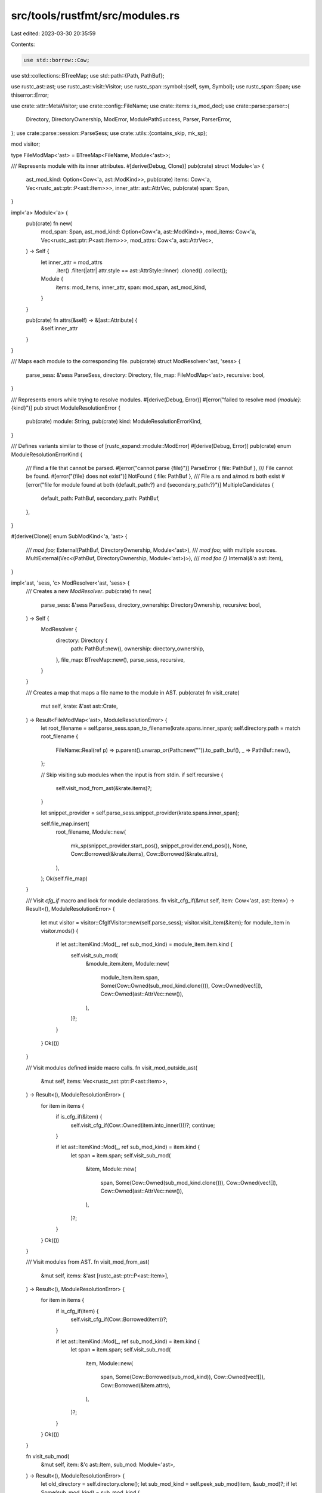 src/tools/rustfmt/src/modules.rs
================================

Last edited: 2023-03-30 20:35:59

Contents:

.. code-block:: rs

    use std::borrow::Cow;
use std::collections::BTreeMap;
use std::path::{Path, PathBuf};

use rustc_ast::ast;
use rustc_ast::visit::Visitor;
use rustc_span::symbol::{self, sym, Symbol};
use rustc_span::Span;
use thiserror::Error;

use crate::attr::MetaVisitor;
use crate::config::FileName;
use crate::items::is_mod_decl;
use crate::parse::parser::{
    Directory, DirectoryOwnership, ModError, ModulePathSuccess, Parser, ParserError,
};
use crate::parse::session::ParseSess;
use crate::utils::{contains_skip, mk_sp};

mod visitor;

type FileModMap<'ast> = BTreeMap<FileName, Module<'ast>>;

/// Represents module with its inner attributes.
#[derive(Debug, Clone)]
pub(crate) struct Module<'a> {
    ast_mod_kind: Option<Cow<'a, ast::ModKind>>,
    pub(crate) items: Cow<'a, Vec<rustc_ast::ptr::P<ast::Item>>>,
    inner_attr: ast::AttrVec,
    pub(crate) span: Span,
}

impl<'a> Module<'a> {
    pub(crate) fn new(
        mod_span: Span,
        ast_mod_kind: Option<Cow<'a, ast::ModKind>>,
        mod_items: Cow<'a, Vec<rustc_ast::ptr::P<ast::Item>>>,
        mod_attrs: Cow<'a, ast::AttrVec>,
    ) -> Self {
        let inner_attr = mod_attrs
            .iter()
            .filter(|attr| attr.style == ast::AttrStyle::Inner)
            .cloned()
            .collect();
        Module {
            items: mod_items,
            inner_attr,
            span: mod_span,
            ast_mod_kind,
        }
    }

    pub(crate) fn attrs(&self) -> &[ast::Attribute] {
        &self.inner_attr
    }
}

/// Maps each module to the corresponding file.
pub(crate) struct ModResolver<'ast, 'sess> {
    parse_sess: &'sess ParseSess,
    directory: Directory,
    file_map: FileModMap<'ast>,
    recursive: bool,
}

/// Represents errors while trying to resolve modules.
#[derive(Debug, Error)]
#[error("failed to resolve mod `{module}`: {kind}")]
pub struct ModuleResolutionError {
    pub(crate) module: String,
    pub(crate) kind: ModuleResolutionErrorKind,
}

/// Defines variants similar to those of [rustc_expand::module::ModError]
#[derive(Debug, Error)]
pub(crate) enum ModuleResolutionErrorKind {
    /// Find a file that cannot be parsed.
    #[error("cannot parse {file}")]
    ParseError { file: PathBuf },
    /// File cannot be found.
    #[error("{file} does not exist")]
    NotFound { file: PathBuf },
    /// File a.rs and a/mod.rs both exist
    #[error("file for module found at both {default_path:?} and {secondary_path:?}")]
    MultipleCandidates {
        default_path: PathBuf,
        secondary_path: PathBuf,
    },
}

#[derive(Clone)]
enum SubModKind<'a, 'ast> {
    /// `mod foo;`
    External(PathBuf, DirectoryOwnership, Module<'ast>),
    /// `mod foo;` with multiple sources.
    MultiExternal(Vec<(PathBuf, DirectoryOwnership, Module<'ast>)>),
    /// `mod foo {}`
    Internal(&'a ast::Item),
}

impl<'ast, 'sess, 'c> ModResolver<'ast, 'sess> {
    /// Creates a new `ModResolver`.
    pub(crate) fn new(
        parse_sess: &'sess ParseSess,
        directory_ownership: DirectoryOwnership,
        recursive: bool,
    ) -> Self {
        ModResolver {
            directory: Directory {
                path: PathBuf::new(),
                ownership: directory_ownership,
            },
            file_map: BTreeMap::new(),
            parse_sess,
            recursive,
        }
    }

    /// Creates a map that maps a file name to the module in AST.
    pub(crate) fn visit_crate(
        mut self,
        krate: &'ast ast::Crate,
    ) -> Result<FileModMap<'ast>, ModuleResolutionError> {
        let root_filename = self.parse_sess.span_to_filename(krate.spans.inner_span);
        self.directory.path = match root_filename {
            FileName::Real(ref p) => p.parent().unwrap_or(Path::new("")).to_path_buf(),
            _ => PathBuf::new(),
        };

        // Skip visiting sub modules when the input is from stdin.
        if self.recursive {
            self.visit_mod_from_ast(&krate.items)?;
        }

        let snippet_provider = self.parse_sess.snippet_provider(krate.spans.inner_span);

        self.file_map.insert(
            root_filename,
            Module::new(
                mk_sp(snippet_provider.start_pos(), snippet_provider.end_pos()),
                None,
                Cow::Borrowed(&krate.items),
                Cow::Borrowed(&krate.attrs),
            ),
        );
        Ok(self.file_map)
    }

    /// Visit `cfg_if` macro and look for module declarations.
    fn visit_cfg_if(&mut self, item: Cow<'ast, ast::Item>) -> Result<(), ModuleResolutionError> {
        let mut visitor = visitor::CfgIfVisitor::new(self.parse_sess);
        visitor.visit_item(&item);
        for module_item in visitor.mods() {
            if let ast::ItemKind::Mod(_, ref sub_mod_kind) = module_item.item.kind {
                self.visit_sub_mod(
                    &module_item.item,
                    Module::new(
                        module_item.item.span,
                        Some(Cow::Owned(sub_mod_kind.clone())),
                        Cow::Owned(vec![]),
                        Cow::Owned(ast::AttrVec::new()),
                    ),
                )?;
            }
        }
        Ok(())
    }

    /// Visit modules defined inside macro calls.
    fn visit_mod_outside_ast(
        &mut self,
        items: Vec<rustc_ast::ptr::P<ast::Item>>,
    ) -> Result<(), ModuleResolutionError> {
        for item in items {
            if is_cfg_if(&item) {
                self.visit_cfg_if(Cow::Owned(item.into_inner()))?;
                continue;
            }

            if let ast::ItemKind::Mod(_, ref sub_mod_kind) = item.kind {
                let span = item.span;
                self.visit_sub_mod(
                    &item,
                    Module::new(
                        span,
                        Some(Cow::Owned(sub_mod_kind.clone())),
                        Cow::Owned(vec![]),
                        Cow::Owned(ast::AttrVec::new()),
                    ),
                )?;
            }
        }
        Ok(())
    }

    /// Visit modules from AST.
    fn visit_mod_from_ast(
        &mut self,
        items: &'ast [rustc_ast::ptr::P<ast::Item>],
    ) -> Result<(), ModuleResolutionError> {
        for item in items {
            if is_cfg_if(item) {
                self.visit_cfg_if(Cow::Borrowed(item))?;
            }

            if let ast::ItemKind::Mod(_, ref sub_mod_kind) = item.kind {
                let span = item.span;
                self.visit_sub_mod(
                    item,
                    Module::new(
                        span,
                        Some(Cow::Borrowed(sub_mod_kind)),
                        Cow::Owned(vec![]),
                        Cow::Borrowed(&item.attrs),
                    ),
                )?;
            }
        }
        Ok(())
    }

    fn visit_sub_mod(
        &mut self,
        item: &'c ast::Item,
        sub_mod: Module<'ast>,
    ) -> Result<(), ModuleResolutionError> {
        let old_directory = self.directory.clone();
        let sub_mod_kind = self.peek_sub_mod(item, &sub_mod)?;
        if let Some(sub_mod_kind) = sub_mod_kind {
            self.insert_sub_mod(sub_mod_kind.clone())?;
            self.visit_sub_mod_inner(sub_mod, sub_mod_kind)?;
        }
        self.directory = old_directory;
        Ok(())
    }

    /// Inspect the given sub-module which we are about to visit and returns its kind.
    fn peek_sub_mod(
        &self,
        item: &'c ast::Item,
        sub_mod: &Module<'ast>,
    ) -> Result<Option<SubModKind<'c, 'ast>>, ModuleResolutionError> {
        if contains_skip(&item.attrs) {
            return Ok(None);
        }

        if is_mod_decl(item) {
            // mod foo;
            // Look for an extern file.
            self.find_external_module(item.ident, &item.attrs, sub_mod)
        } else {
            // An internal module (`mod foo { /* ... */ }`);
            Ok(Some(SubModKind::Internal(item)))
        }
    }

    fn insert_sub_mod(
        &mut self,
        sub_mod_kind: SubModKind<'c, 'ast>,
    ) -> Result<(), ModuleResolutionError> {
        match sub_mod_kind {
            SubModKind::External(mod_path, _, sub_mod) => {
                self.file_map
                    .entry(FileName::Real(mod_path))
                    .or_insert(sub_mod);
            }
            SubModKind::MultiExternal(mods) => {
                for (mod_path, _, sub_mod) in mods {
                    self.file_map
                        .entry(FileName::Real(mod_path))
                        .or_insert(sub_mod);
                }
            }
            _ => (),
        }
        Ok(())
    }

    fn visit_sub_mod_inner(
        &mut self,
        sub_mod: Module<'ast>,
        sub_mod_kind: SubModKind<'c, 'ast>,
    ) -> Result<(), ModuleResolutionError> {
        match sub_mod_kind {
            SubModKind::External(mod_path, directory_ownership, sub_mod) => {
                let directory = Directory {
                    path: mod_path.parent().unwrap().to_path_buf(),
                    ownership: directory_ownership,
                };
                self.visit_sub_mod_after_directory_update(sub_mod, Some(directory))
            }
            SubModKind::Internal(item) => {
                self.push_inline_mod_directory(item.ident, &item.attrs);
                self.visit_sub_mod_after_directory_update(sub_mod, None)
            }
            SubModKind::MultiExternal(mods) => {
                for (mod_path, directory_ownership, sub_mod) in mods {
                    let directory = Directory {
                        path: mod_path.parent().unwrap().to_path_buf(),
                        ownership: directory_ownership,
                    };
                    self.visit_sub_mod_after_directory_update(sub_mod, Some(directory))?;
                }
                Ok(())
            }
        }
    }

    fn visit_sub_mod_after_directory_update(
        &mut self,
        sub_mod: Module<'ast>,
        directory: Option<Directory>,
    ) -> Result<(), ModuleResolutionError> {
        if let Some(directory) = directory {
            self.directory = directory;
        }
        match (sub_mod.ast_mod_kind, sub_mod.items) {
            (Some(Cow::Borrowed(ast::ModKind::Loaded(items, _, _))), _) => {
                self.visit_mod_from_ast(items)
            }
            (Some(Cow::Owned(ast::ModKind::Loaded(items, _, _))), _) | (_, Cow::Owned(items)) => {
                self.visit_mod_outside_ast(items)
            }
            (_, _) => Ok(()),
        }
    }

    /// Find a file path in the filesystem which corresponds to the given module.
    fn find_external_module(
        &self,
        mod_name: symbol::Ident,
        attrs: &[ast::Attribute],
        sub_mod: &Module<'ast>,
    ) -> Result<Option<SubModKind<'c, 'ast>>, ModuleResolutionError> {
        let relative = match self.directory.ownership {
            DirectoryOwnership::Owned { relative } => relative,
            DirectoryOwnership::UnownedViaBlock => None,
        };
        if let Some(path) = Parser::submod_path_from_attr(attrs, &self.directory.path) {
            if self.parse_sess.is_file_parsed(&path) {
                return Ok(None);
            }
            return match Parser::parse_file_as_module(self.parse_sess, &path, sub_mod.span) {
                Ok((ref attrs, _, _)) if contains_skip(attrs) => Ok(None),
                Ok((attrs, items, span)) => Ok(Some(SubModKind::External(
                    path,
                    DirectoryOwnership::Owned { relative: None },
                    Module::new(
                        span,
                        Some(Cow::Owned(ast::ModKind::Unloaded)),
                        Cow::Owned(items),
                        Cow::Owned(attrs),
                    ),
                ))),
                Err(ParserError::ParseError) => Err(ModuleResolutionError {
                    module: mod_name.to_string(),
                    kind: ModuleResolutionErrorKind::ParseError { file: path },
                }),
                Err(..) => Err(ModuleResolutionError {
                    module: mod_name.to_string(),
                    kind: ModuleResolutionErrorKind::NotFound { file: path },
                }),
            };
        }

        // Look for nested path, like `#[cfg_attr(feature = "foo", path = "bar.rs")]`.
        let mut mods_outside_ast = self.find_mods_outside_of_ast(attrs, sub_mod);

        match self
            .parse_sess
            .default_submod_path(mod_name, relative, &self.directory.path)
        {
            Ok(ModulePathSuccess {
                file_path,
                dir_ownership,
                ..
            }) => {
                let outside_mods_empty = mods_outside_ast.is_empty();
                let should_insert = !mods_outside_ast
                    .iter()
                    .any(|(outside_path, _, _)| outside_path == &file_path);
                if self.parse_sess.is_file_parsed(&file_path) {
                    if outside_mods_empty {
                        return Ok(None);
                    } else {
                        if should_insert {
                            mods_outside_ast.push((file_path, dir_ownership, sub_mod.clone()));
                        }
                        return Ok(Some(SubModKind::MultiExternal(mods_outside_ast)));
                    }
                }
                match Parser::parse_file_as_module(self.parse_sess, &file_path, sub_mod.span) {
                    Ok((ref attrs, _, _)) if contains_skip(attrs) => Ok(None),
                    Ok((attrs, items, span)) if outside_mods_empty => {
                        Ok(Some(SubModKind::External(
                            file_path,
                            dir_ownership,
                            Module::new(
                                span,
                                Some(Cow::Owned(ast::ModKind::Unloaded)),
                                Cow::Owned(items),
                                Cow::Owned(attrs),
                            ),
                        )))
                    }
                    Ok((attrs, items, span)) => {
                        mods_outside_ast.push((
                            file_path.clone(),
                            dir_ownership,
                            Module::new(
                                span,
                                Some(Cow::Owned(ast::ModKind::Unloaded)),
                                Cow::Owned(items),
                                Cow::Owned(attrs),
                            ),
                        ));
                        if should_insert {
                            mods_outside_ast.push((file_path, dir_ownership, sub_mod.clone()));
                        }
                        Ok(Some(SubModKind::MultiExternal(mods_outside_ast)))
                    }
                    Err(ParserError::ParseError) => Err(ModuleResolutionError {
                        module: mod_name.to_string(),
                        kind: ModuleResolutionErrorKind::ParseError { file: file_path },
                    }),
                    Err(..) if outside_mods_empty => Err(ModuleResolutionError {
                        module: mod_name.to_string(),
                        kind: ModuleResolutionErrorKind::NotFound { file: file_path },
                    }),
                    Err(..) => {
                        if should_insert {
                            mods_outside_ast.push((file_path, dir_ownership, sub_mod.clone()));
                        }
                        Ok(Some(SubModKind::MultiExternal(mods_outside_ast)))
                    }
                }
            }
            Err(mod_err) if !mods_outside_ast.is_empty() => {
                if let ModError::ParserError(e) = mod_err {
                    e.cancel();
                }
                Ok(Some(SubModKind::MultiExternal(mods_outside_ast)))
            }
            Err(e) => match e {
                ModError::FileNotFound(_, default_path, _secondary_path) => {
                    Err(ModuleResolutionError {
                        module: mod_name.to_string(),
                        kind: ModuleResolutionErrorKind::NotFound { file: default_path },
                    })
                }
                ModError::MultipleCandidates(_, default_path, secondary_path) => {
                    Err(ModuleResolutionError {
                        module: mod_name.to_string(),
                        kind: ModuleResolutionErrorKind::MultipleCandidates {
                            default_path,
                            secondary_path,
                        },
                    })
                }
                ModError::ParserError(_)
                | ModError::CircularInclusion(_)
                | ModError::ModInBlock(_) => Err(ModuleResolutionError {
                    module: mod_name.to_string(),
                    kind: ModuleResolutionErrorKind::ParseError {
                        file: self.directory.path.clone(),
                    },
                }),
            },
        }
    }

    fn push_inline_mod_directory(&mut self, id: symbol::Ident, attrs: &[ast::Attribute]) {
        if let Some(path) = find_path_value(attrs) {
            self.directory.path.push(path.as_str());
            self.directory.ownership = DirectoryOwnership::Owned { relative: None };
        } else {
            let id = id.as_str();
            // We have to push on the current module name in the case of relative
            // paths in order to ensure that any additional module paths from inline
            // `mod x { ... }` come after the relative extension.
            //
            // For example, a `mod z { ... }` inside `x/y.rs` should set the current
            // directory path to `/x/y/z`, not `/x/z` with a relative offset of `y`.
            if let DirectoryOwnership::Owned { relative } = &mut self.directory.ownership {
                if let Some(ident) = relative.take() {
                    // remove the relative offset
                    self.directory.path.push(ident.as_str());

                    // In the case where there is an x.rs and an ./x directory we want
                    // to prevent adding x twice. For example, ./x/x
                    if self.directory.path.exists() && !self.directory.path.join(id).exists() {
                        return;
                    }
                }
            }
            self.directory.path.push(id);
        }
    }

    fn find_mods_outside_of_ast(
        &self,
        attrs: &[ast::Attribute],
        sub_mod: &Module<'ast>,
    ) -> Vec<(PathBuf, DirectoryOwnership, Module<'ast>)> {
        // Filter nested path, like `#[cfg_attr(feature = "foo", path = "bar.rs")]`.
        let mut path_visitor = visitor::PathVisitor::default();
        for attr in attrs.iter() {
            if let Some(meta) = attr.meta() {
                path_visitor.visit_meta_item(&meta)
            }
        }
        let mut result = vec![];
        for path in path_visitor.paths() {
            let mut actual_path = self.directory.path.clone();
            actual_path.push(&path);
            if !actual_path.exists() {
                continue;
            }
            if self.parse_sess.is_file_parsed(&actual_path) {
                // If the specified file is already parsed, then we just use that.
                result.push((
                    actual_path,
                    DirectoryOwnership::Owned { relative: None },
                    sub_mod.clone(),
                ));
                continue;
            }
            let (attrs, items, span) =
                match Parser::parse_file_as_module(self.parse_sess, &actual_path, sub_mod.span) {
                    Ok((ref attrs, _, _)) if contains_skip(attrs) => continue,
                    Ok(m) => m,
                    Err(..) => continue,
                };

            result.push((
                actual_path,
                DirectoryOwnership::Owned { relative: None },
                Module::new(
                    span,
                    Some(Cow::Owned(ast::ModKind::Unloaded)),
                    Cow::Owned(items),
                    Cow::Owned(attrs),
                ),
            ))
        }
        result
    }
}

fn path_value(attr: &ast::Attribute) -> Option<Symbol> {
    if attr.has_name(sym::path) {
        attr.value_str()
    } else {
        None
    }
}

// N.B., even when there are multiple `#[path = ...]` attributes, we just need to
// examine the first one, since rustc ignores the second and the subsequent ones
// as unused attributes.
fn find_path_value(attrs: &[ast::Attribute]) -> Option<Symbol> {
    attrs.iter().flat_map(path_value).next()
}

fn is_cfg_if(item: &ast::Item) -> bool {
    match item.kind {
        ast::ItemKind::MacCall(ref mac) => {
            if let Some(first_segment) = mac.path.segments.first() {
                if first_segment.ident.name == Symbol::intern("cfg_if") {
                    return true;
                }
            }
            false
        }
        _ => false,
    }
}


